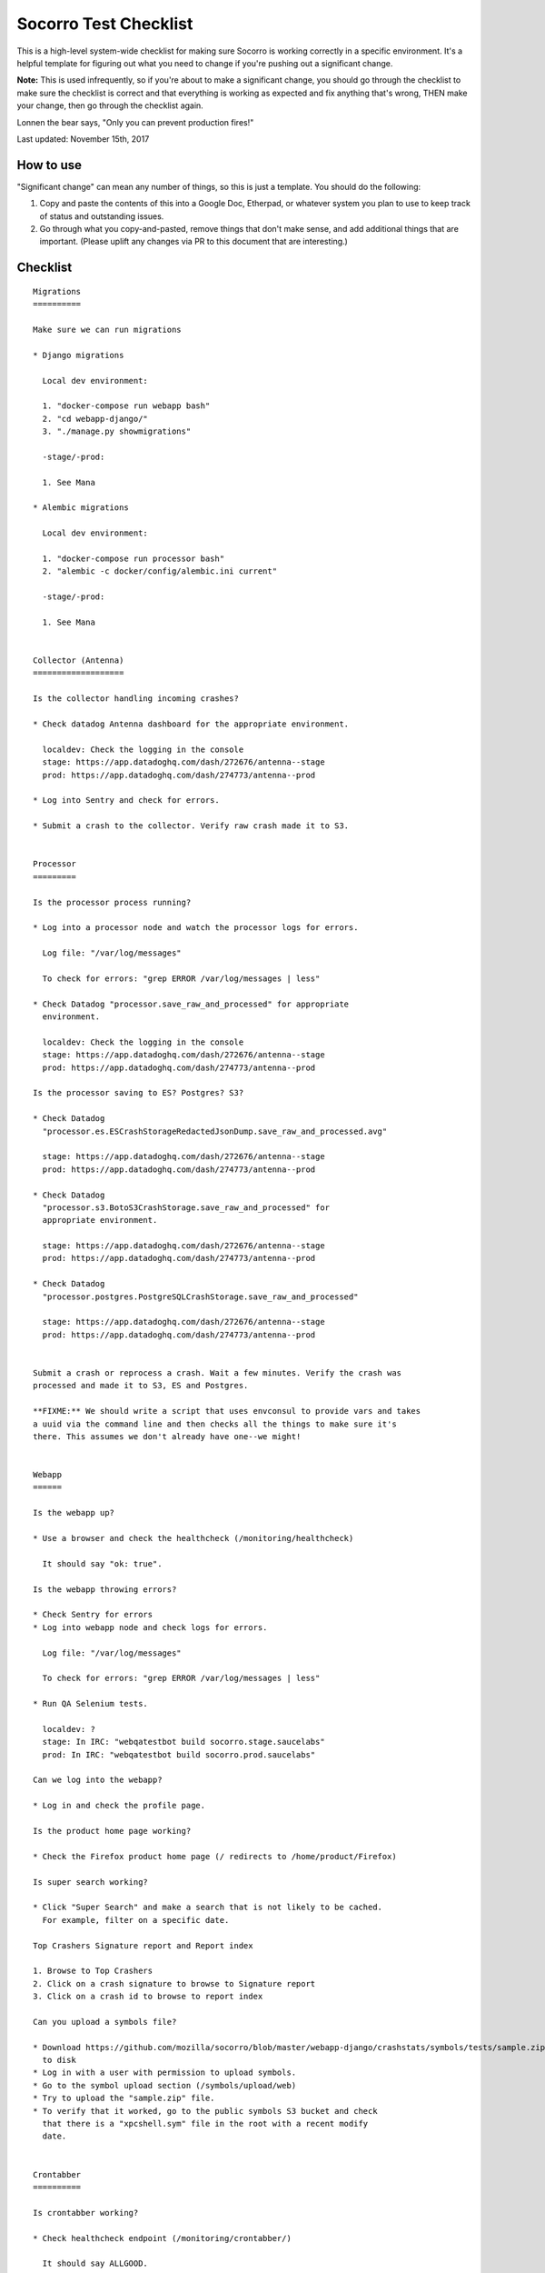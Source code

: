 ======================
Socorro Test Checklist
======================

This is a high-level system-wide checklist for making sure Socorro is working
correctly in a specific environment. It's a helpful template for figuring out
what you need to change if you're pushing out a significant change.

**Note:** This is used infrequently, so if you're about to make a significant change,
you should go through the checklist to make sure the checklist is correct and
that everything is working as expected and fix anything that's wrong, THEN
make your change, then go through the checklist again.

Lonnen the bear says, "Only you can prevent production fires!"

Last updated: November 15th, 2017


How to use
==========

"Significant change" can mean any number of things, so this is just a template.
You should do the following:

1. Copy and paste the contents of this into a Google Doc, Etherpad, or
   whatever system you plan to use to keep track of status and outstanding
   issues.

2. Go through what you copy-and-pasted, remove things that don't make sense,
   and add additional things that are important. (Please uplift any changes
   via PR to this document that are interesting.)


Checklist
=========

::

    Migrations
    ==========

    Make sure we can run migrations

    * Django migrations

      Local dev environment:

      1. "docker-compose run webapp bash"
      2. "cd webapp-django/"
      3. "./manage.py showmigrations"

      -stage/-prod:

      1. See Mana

    * Alembic migrations

      Local dev environment:

      1. "docker-compose run processor bash"
      2. "alembic -c docker/config/alembic.ini current"

      -stage/-prod:

      1. See Mana


    Collector (Antenna)
    ===================

    Is the collector handling incoming crashes?

    * Check datadog Antenna dashboard for the appropriate environment.

      localdev: Check the logging in the console
      stage: https://app.datadoghq.com/dash/272676/antenna--stage
      prod: https://app.datadoghq.com/dash/274773/antenna--prod

    * Log into Sentry and check for errors.

    * Submit a crash to the collector. Verify raw crash made it to S3.


    Processor
    =========

    Is the processor process running?

    * Log into a processor node and watch the processor logs for errors.

      Log file: "/var/log/messages"

      To check for errors: "grep ERROR /var/log/messages | less"

    * Check Datadog "processor.save_raw_and_processed" for appropriate
      environment.

      localdev: Check the logging in the console
      stage: https://app.datadoghq.com/dash/272676/antenna--stage
      prod: https://app.datadoghq.com/dash/274773/antenna--prod

    Is the processor saving to ES? Postgres? S3?

    * Check Datadog
      "processor.es.ESCrashStorageRedactedJsonDump.save_raw_and_processed.avg"

      stage: https://app.datadoghq.com/dash/272676/antenna--stage
      prod: https://app.datadoghq.com/dash/274773/antenna--prod

    * Check Datadog
      "processor.s3.BotoS3CrashStorage.save_raw_and_processed" for
      appropriate environment.

      stage: https://app.datadoghq.com/dash/272676/antenna--stage
      prod: https://app.datadoghq.com/dash/274773/antenna--prod

    * Check Datadog
      "processor.postgres.PostgreSQLCrashStorage.save_raw_and_processed"

      stage: https://app.datadoghq.com/dash/272676/antenna--stage
      prod: https://app.datadoghq.com/dash/274773/antenna--prod


    Submit a crash or reprocess a crash. Wait a few minutes. Verify the crash was
    processed and made it to S3, ES and Postgres.

    **FIXME:** We should write a script that uses envconsul to provide vars and takes
    a uuid via the command line and then checks all the things to make sure it's
    there. This assumes we don't already have one--we might!


    Webapp
    ======

    Is the webapp up?

    * Use a browser and check the healthcheck (/monitoring/healthcheck)

      It should say "ok: true".

    Is the webapp throwing errors?

    * Check Sentry for errors
    * Log into webapp node and check logs for errors.

      Log file: "/var/log/messages"

      To check for errors: "grep ERROR /var/log/messages | less"

    * Run QA Selenium tests.

      localdev: ?
      stage: In IRC: "webqatestbot build socorro.stage.saucelabs"
      prod: In IRC: "webqatestbot build socorro.prod.saucelabs"

    Can we log into the webapp?

    * Log in and check the profile page.

    Is the product home page working?

    * Check the Firefox product home page (/ redirects to /home/product/Firefox)

    Is super search working?

    * Click "Super Search" and make a search that is not likely to be cached.
      For example, filter on a specific date.

    Top Crashers Signature report and Report index

    1. Browse to Top Crashers
    2. Click on a crash signature to browse to Signature report
    3. Click on a crash id to browse to report index

    Can you upload a symbols file?

    * Download https://github.com/mozilla/socorro/blob/master/webapp-django/crashstats/symbols/tests/sample.zip
      to disk
    * Log in with a user with permission to upload symbols.
    * Go to the symbol upload section (/symbols/upload/web)
    * Try to upload the "sample.zip" file.
    * To verify that it worked, go to the public symbols S3 bucket and check
      that there is a "xpcshell.sym" file in the root with a recent modify
      date.


    Crontabber
    ==========

    Is crontabber working?

    * Check healthcheck endpoint (/monitoring/crontabber/)

      It should say ALLGOOD.

    * Check the webapp crontabber-state page (/crontabber-state/)

    Is crontabber throwing errors?

    * Check Sentry for errors
    * Log into admin node and check logs for errors

      Log file: "/var/log/socorro/crontabber"

      To check for errors: "grep ERROR /var/log/messages | less"


    Stage submitter
    ===============

    Is the stage submitter running and sending crashes?

    * Check Datadog dashboard for Antenna on -stage
